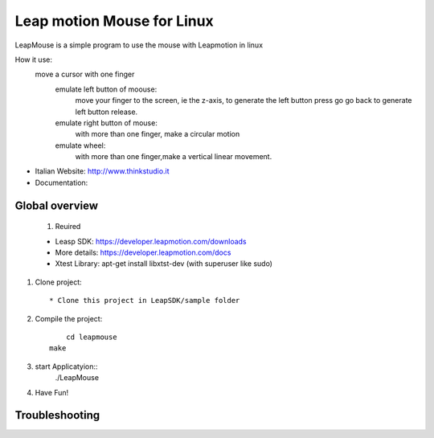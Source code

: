Leap motion Mouse for Linux
======================

LeapMouse is a simple program to use the mouse with Leapmotion in linux

How it use:
  move a cursor with one finger
	emulate left button of moouse:
		move your finger to the screen, ie the z-axis, to generate the left button press
		go go back to generate left button release.

	emulate right button of mouse:
		with more than one finger, make a circular motion

	emulate wheel:
		with more than one finger,make a vertical linear movement.



- Italian Website: http://www.thinkstudio.it
- Documentation:



Global overview
---------------


 #. Reuired

 * Leasp SDK: https://developer.leapmotion.com/downloads

 * More details: https://developer.leapmotion.com/docs

 * Xtest Library: apt-get install libxtst-dev (with superuser like sudo)



#. Clone project::

    * Clone this project in LeapSDK/sample folder

#. Compile the project::

	 cd leapmouse
     make


#. start Applicatyion::
	./LeapMouse




#. Have Fun!


Troubleshooting
---------------


